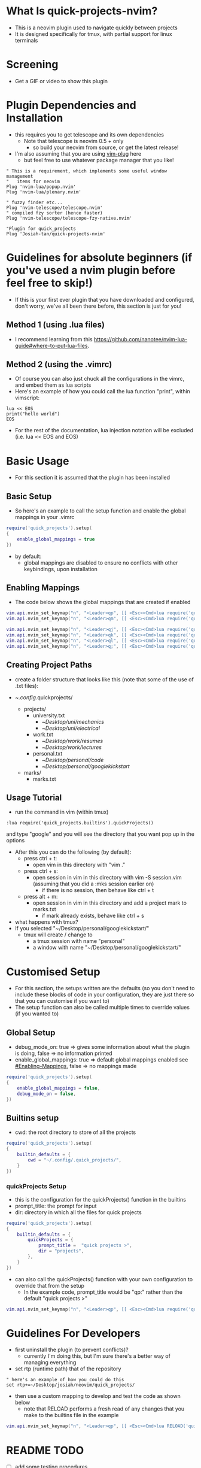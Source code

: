 #+OPTIONS: ^:nil
* What Is quick-projects-nvim?

- This is a neovim plugin used to navigate quickly between projects
- It is designed specifically for tmux, with partial support for linux
  terminals

* Screening
- Get a GIF or video to show this plugin

* Plugin Dependencies and Installation

- this requires you to get telescope and its own dependencies
  - Note that telescope is neovim 0.5 + only
    - so build your neovim from source, or get the latest release!
- I'm also assuming that you are using
  [[https://github.com/junegunn/vim-plug][vim-plug]] here
  - but feel free to use whatever package manager that you like!

#+BEGIN_SRC vim
    " This is a requirement, which implements some useful window management
    "   items for neovim
    Plug 'nvim-lua/popup.nvim'
    Plug 'nvim-lua/plenary.nvim'

    " fuzzy finder etc...
    Plug 'nvim-telescope/telescope.nvim'    
    " compiled fzy sorter (hence faster)
    Plug 'nvim-telescope/telescope-fzy-native.nvim'

    "Plugin for quick_projects
    Plug 'Josiah-tan/quick-projects-nvim'
#+END_SRC

* Guidelines for absolute beginners (if you've used a nvim plugin before feel free to skip!)

- If this is your first ever plugin that you have downloaded and
  configured, don't worry, we've all been there before, this section is
  just for you!

** Method 1 (using .lua files)

- I recommend learning from this
  [[file:website][https://github.com/nanotee/nvim-lua-guide#where-to-put-lua-files]].

** Method 2 (using the .vimrc)

- Of course you can also just chuck all the configurations in the vimrc, and embed them as lua scripts
- Here's an example of how you could call the lua function "print", within vimscript: 

#+BEGIN_SRC vim
    lua << EOS
	print("hello world")
    EOS
#+END_SRC

- For the rest of the documentation, lua injection notation will be excluded (i.e. lua << EOS and EOS)

* Basic Usage
- For this section it is assumed that the plugin has been installed
** Basic Setup

- So here's an example to call the setup function and enable the global mappings in your .vimrc

#+BEGIN_SRC lua
require('quick_projects').setup(
{
	enable_global_mappings = true
})
#+END_SRC

- by default:
	- global mappings are disabled to ensure no conflicts with other keybindings, upon installation

** Enabling Mappings

- The code below shows the global mappings that are created if enabled

#+BEGIN_SRC lua
    vim.api.nvim_set_keymap("n", "<Leader>qp", [[ <Esc><Cmd>lua require('quick_projects.builtins').quickProjects()<CR>]], {noremap = true, silent = true, expr = false})
    vim.api.nvim_set_keymap("n", "<Leader>qm", [[ <Esc><Cmd>lua require('quick_projects.builtins').quickMarks()<CR>]], {noremap = true, silent = true, expr = false})

    vim.api.nvim_set_keymap("n", "<Leader>qj", [[ <Esc><Cmd>lua require('quick_projects.builtins').navMark({idx = 1})<CR>]], {noremap = true, silent = true, expr = false})
    vim.api.nvim_set_keymap("n", "<Leader>qk", [[ <Esc><Cmd>lua require('quick_projects.builtins').navMark({idx = 2})<CR>]], {noremap = true, silent = true, expr = false})
    vim.api.nvim_set_keymap("n", "<Leader>ql", [[ <Esc><Cmd>lua require('quick_projects.builtins').navMark({idx = 3})<CR>]], {noremap = true, silent = true, expr = false})
    vim.api.nvim_set_keymap("n", "<Leader>q;", [[ <Esc><Cmd>lua require('quick_projects.builtins').navMark({idx = 4})<CR>]], {noremap = true, silent = true, expr = false})
#+END_SRC

** Creating Project Paths

- create a folder structure that looks like this (note that some of the use of .txt files):

- ~/.config/.quick\under{}projects/
  - projects/
    - university.txt
      + ~/Desktop/uni/mechanics/
      + ~/Desktop/uni/electrical/
    - work.txt
      + ~/Desktop/work/resumes/
      + ~/Desktop/work/lectures/
    - personal.txt
      + ~/Desktop/personal/code/
      + ~/Desktop/personal/google\under{}kickstart/
  - marks/
    - marks.txt

** Usage Tutorial

- run the command in vim (within tmux)

#+BEGIN_SRC vim
:lua require('quick_projects.builtins').quickProjects()
#+END_SRC

and type "google" and you will see the directory that you want pop up in the options

- After this you can do the following (by default):
	- press ctrl + t:
		- open vim in this directory with "vim ."
	- press ctrl + s:
		- open session in vim in this directory with vim -S session.vim (assuming that you did a :mks session earlier on)
			- if there is no session, then behave like ctrl + t
	- press alt + m:
		- open session in vim in this directory and add a project mark to marks.txt
			- if mark already exists, behave like ctrl + s

- what happens with tmux?
- If you selected "~/Desktop/personal/google\under{}kickstart/"
	- tmux will create / change to
		- a tmux session with name "personal"
		- a window with name "~/Desktop/personal/google\under{}kickstart/"

* Customised Setup
- For this section, the setups written are the defaults (so you don't need to include these blocks of code in your configuration, they are just there so that you can customise if you want to)
- The setup function can also be called multiple times to override values (if you wanted to)
** Global Setup
- debug_mode_on: true => gives some information about what the plugin is doing, false => no information printed
- enable_global_mappings: true => default global mappings enabled see [[#Enabling-Mappings]], false => no mappings made
#+BEGIN_SRC lua
require('quick_projects').setup(
{
	enable_global_mappings = false,
	debug_mode_on = false,
})
#+END_SRC

** Builtins setup
- cwd: the root directory to store of all the projects 
#+BEGIN_SRC lua
require('quick_projects').setup(
{
	builtin_defaults = {
		cwd = "~/.config/.quick_projects/",
	}
})
#+END_SRC

*** quickProjects Setup
- this is the configuration for the quickProjects() function in the builtins
- prompt_title: the prompt for input
- dir: directory in which all the files for quick projects
#+BEGIN_SRC lua
require('quick_projects').setup(
{
	builtin_defaults = {
		quickProjects = {
			prompt_title =  "quick projects >",
			dir = "projects",
		},
	}
})
#+END_SRC
- can also call the quickProjects() function with your own configuration to override that from the setup
	- In the example code, prompt_title would be "qp:" rather than the default "quick projects >"
#+BEGIN_SRC lua
vim.api.nvim_set_keymap("n", "<Leader>qp", [[ <Esc><Cmd>lua require('quick_projects.builtins').quickProjects({prompt_title =  "qp:", dir = "projects"})<CR>]], {noremap = true, silent = true, expr = false})
#+END_SRC


* Guidelines For Developers

- first uninstall the plugin (to prevent conflicts)?
  - currently I'm doing this, but I'm sure there's a better way of
    managing everything
- set rtp (runtime path) that of the repository

#+BEGIN_SRC vim
" here's an example of how you could do this 
set rtp+=~/Desktop/josiah/neovim/quick_projects/
#+END_SRC

- then use a custom mapping to develop and test the code as shown below
	- note that RELOAD performs a fresh read of any changes that you make to the builtins file in the example

#+BEGIN_SRC lua
vim.api.nvim_set_keymap("n", "<Leader>qp", [[ <Esc><Cmd>lua RELOAD('quick_projects.builtins').quickProjects()<CR>]], {noremap = true, silent = true, expr = false})
#+END_SRC

* README TODO
- [ ] add some testing procedures
- [X] add links to other repositories
- [ ] add screening
- [X] add customisation capabilities
- [ ] add more coded examples
